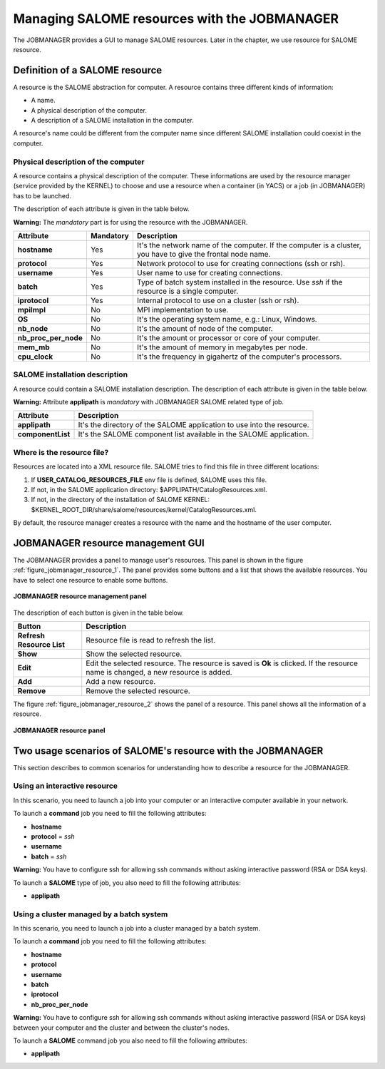 Managing SALOME resources with the JOBMANAGER
=============================================

The JOBMANAGER provides a GUI to manage SALOME resources.
Later in the chapter, we use resource for SALOME resource.

Definition of a SALOME resource
+++++++++++++++++++++++++++++++

A resource is the SALOME abstraction for computer.
A resource contains three different kinds of information:

- A name.
- A physical description of the computer.
- A description of a SALOME installation in the computer.

A resource's name could be different from the computer name since 
different SALOME installation could coexist in the computer.

Physical description of the computer
------------------------------------

A resource contains a physical description of the computer.
These informations are used by the resource manager (service provided
by the KERNEL) to choose and use a resource when a container (in YACS)
or a job (in JOBMANAGER) has to be launched.

The description of each attribute is given in the table below. 

**Warning:** The *mandatory* part is for using the resource with the JOBMANAGER.

========================== ================ =============================================================
**Attribute**              **Mandatory**    **Description**
========================== ================ =============================================================
**hostname**               Yes              It's the network name of the computer. If the computer is a 
                                            cluster, you have to give the frontal node name.
**protocol**               Yes              Network protocol to use for creating connections 
                                            (ssh or rsh).
**username**               Yes              User name to use for creating connections.
**batch**                  Yes              Type of batch system installed in the resource. Use *ssh* if
                                            the resource is a single computer.
**iprotocol**              Yes              Internal protocol to use on a cluster (ssh or rsh).
**mpiImpl**                No               MPI implementation to use.

**OS**                     No               It's the operating system name, e.g.: Linux, Windows.
**nb_node**                No               It's the amount of node of the computer.
**nb_proc_per_node**       No               It's the amount or processor or core of your computer.
**mem_mb**                 No               It's the amount of memory in megabytes per node.
**cpu_clock**              No               It's the frequency in gigahertz of the computer's processors.
========================== ================ =============================================================

SALOME installation description
-------------------------------

A resource could contain a SALOME installation description.
The description of each attribute is given in the table below.

**Warning:** Attribute **applipath** is *mandatory* with JOBMANAGER SALOME related type of job.

========================== =============================================================
**Attribute**              **Description**
========================== =============================================================
**applipath**              It's the directory of the SALOME application to use into the 
                           resource.
**componentList**          It's the SALOME component list available in the SALOME 
                           application.
========================== =============================================================

Where is the resource file?
---------------------------

Resources are located into a XML resource file. SALOME tries to find this file
in three different locations:

1. If **USER_CATALOG_RESOURCES_FILE** env file is defined, SALOME uses this file.
2. If not, in the SALOME application directory: $APPLIPATH/CatalogResources.xml.
3. If not, in the directory of the installation of SALOME KERNEL: 
   $KERNEL_ROOT_DIR/share/salome/resources/kernel/CatalogResources.xml.

By default, the resource manager creates a resource with the name and the hostname of the user computer.

JOBMANAGER resource management GUI
++++++++++++++++++++++++++++++++++

The JOBMANAGER provides a panel to manage user's resources. This panel is shown in the 
figure :ref:`figure_jobmanager_resource_1`. The panel provides some buttons and a list
that shows the available resources. You have to select one resource to enable some buttons.

.. _figure_jobmanager_resource_1:

.. figure:: images/jobmanager_resource_1.png
  :align: center

  **JOBMANAGER resource management panel**

The description of each button is given in the table below.

========================== =============================================================
**Button**                  **Description**
========================== =============================================================
**Refresh Resource List**  Resource file is read to refresh the list.
**Show**                   Show the selected resource.
**Edit**                   Edit the selected resource. The resource is saved is **Ok** 
                           is clicked. If the resource name is changed, a new resource
                           is added.
**Add**                    Add a new resource.
**Remove**                 Remove the selected resource.
========================== =============================================================

The figure :ref:`figure_jobmanager_resource_2` shows the panel of a resource. This panel
shows all the information of a resource.

.. _figure_jobmanager_resource_2:

.. figure:: images/jobmanager_resource_2.png
  :align: center

  **JOBMANAGER resource panel**

Two usage scenarios of SALOME's resource with the JOBMANAGER
++++++++++++++++++++++++++++++++++++++++++++++++++++++++++++

This section describes to common scenarios for understanding how to describe
a resource for the JOBMANAGER.

Using an interactive resource
-----------------------------

In this scenario, you need to launch a job into your computer or an interactive computer
available in your network.

To launch a **command** job you need to fill the following attributes:

- **hostname**
- **protocol** = *ssh*
- **username**
- **batch** = *ssh*

**Warning:** You have to configure ssh for allowing ssh commands without asking 
interactive password (RSA or DSA keys).

To launch a **SALOME** type of job, you also need to fill the following attributes:

- **applipath**

Using a cluster managed by a batch system
-----------------------------------------

In this scenario, you need to launch a job into a cluster managed by a batch system.

To launch a **command** job you need to fill the following attributes:

- **hostname**
- **protocol**
- **username**
- **batch**
- **iprotocol**
- **nb_proc_per_node**

**Warning:** You have to configure ssh for allowing ssh commands without asking 
interactive password (RSA or DSA keys) between your computer and the cluster and between
the cluster's nodes.

To launch a **SALOME** command job you also need to fill the following attributes:

- **applipath**


